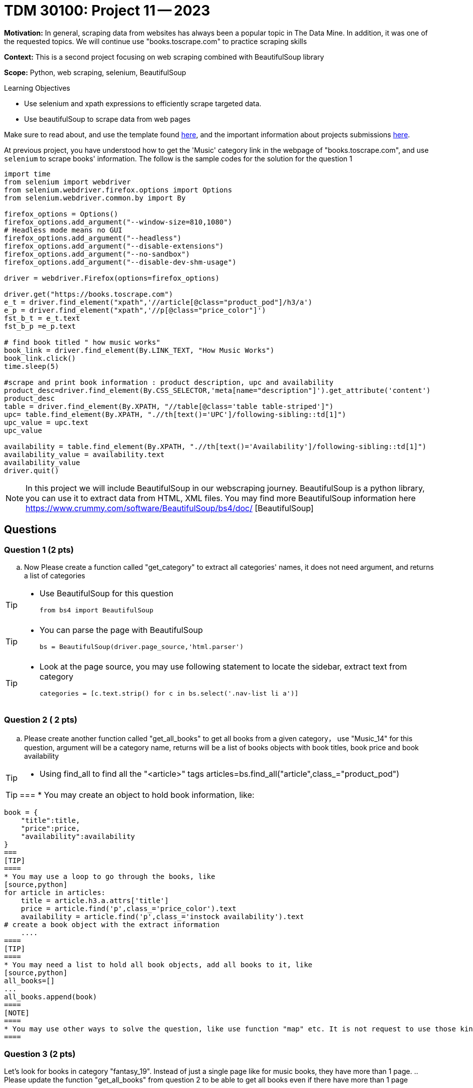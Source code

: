 = TDM 30100: Project 11 -- 2023

**Motivation:** In general, scraping data from websites has always been a popular topic in The Data Mine. In addition, it was one of the requested topics. We will continue use "books.toscrape.com" to practice scraping skills

**Context:** This is a second project focusing on web scraping combined with BeautifulSoup library

**Scope:** Python, web scraping, selenium, BeautifulSoup

.Learning Objectives
****
- Use selenium and xpath expressions to efficiently scrape targeted data.
- Use beautifulSoup to scrape data from web pages
****

Make sure to read about, and use the template found xref:templates.adoc[here], and the important information about projects submissions xref:submissions.adoc[here].


At previous project, you have understood how to get the 'Music' category link in the webpage of "books.toscrape.com", and use `selenium` to scrape books' information. The follow is the sample codes for the solution for the question 1

[source,python]
----
import time
from selenium import webdriver
from selenium.webdriver.firefox.options import Options
from selenium.webdriver.common.by import By
 
firefox_options = Options()
firefox_options.add_argument("--window-size=810,1080")
# Headless mode means no GUI
firefox_options.add_argument("--headless")
firefox_options.add_argument("--disable-extensions")
firefox_options.add_argument("--no-sandbox")
firefox_options.add_argument("--disable-dev-shm-usage")

driver = webdriver.Firefox(options=firefox_options)

driver.get("https://books.toscrape.com")
e_t = driver.find_element("xpath",'//article[@class="product_pod"]/h3/a')
e_p = driver.find_element("xpath",'//p[@class="price_color"]')
fst_b_t = e_t.text
fst_b_p =e_p.text

# find book titled " how music works"
book_link = driver.find_element(By.LINK_TEXT, "How Music Works")
book_link.click()
time.sleep(5)

#scrape and print book information : product description, upc and availability
product_desc=driver.find_element(By.CSS_SELECTOR,'meta[name="description"]').get_attribute('content')
product_desc
table = driver.find_element(By.XPATH, "//table[@class='table table-striped']")
upc= table.find_element(By.XPATH, ".//th[text()='UPC']/following-sibling::td[1]")
upc_value = upc.text
upc_value

availability = table.find_element(By.XPATH, ".//th[text()='Availability']/following-sibling::td[1]")
availability_value = availability.text
availability_value
driver.quit()
----
[NOTE]
In this project we will include BeautifulSoup in our webscraping journey. BeautifulSoup is a python library, you can use it to extract data from HTML, XML files. You may find more BeautifulSoup information here  https://www.crummy.com/software/BeautifulSoup/bs4/doc/ [BeautifulSoup]
 
== Questions

=== Question 1 (2 pts)
.. Now Please create a function called "get_category" to extract all categories' names, it does not need argument, and returns a list of categories

[TIP]
====
* Use BeautifulSoup for this question
[source,python]
from bs4 import BeautifulSoup
====
[TIP]
====
* You can parse the page with BeautifulSoup
[source,python]
bs = BeautifulSoup(driver.page_source,'html.parser')
====
[TIP]
====
* Look at the page source, you may use following statement to locate the sidebar, extract text from category
[source,python]
categories = [c.text.strip() for c in bs.select('.nav-list li a')]
====

=== Question 2 ( 2 pts)

.. Please create another function called "get_all_books" to get all books from a given category， use "Music_14" for this question, argument will be a category name, returns will be a list of books objects with book titles, book price and book availability

[TIP]
====
* Using find_all to find all the "<article>" tags
articles=bs.find_all("article",class_="product_pod")
====
[TIP]
===
* You may create an object to hold book information, like:
[source,python]
book = {
    "title":title,
    "price":price,
    "availability":availability
}
===
[TIP]
====
* You may use a loop to go through the books, like
[source,python] 
for article in articles:
    title = article.h3.a.attrs['title']
    price = article.find('p',class_='price_color').text
    availability = article.find('p',class_='instock availability').text
# create a book object with the extract information
    ....
====
[TIP]
====
* You may need a list to hold all book objects, add all books to it, like
[source,python]
all_books=[]
...
all_books.append(book)
====
[NOTE]
====
* You may use other ways to solve the question, like use function "map" etc. It is not request to use those kinds of advanced ways for this project
====

=== Question 3 (2 pts)

Let's look for books in category "fantasy_19". Instead of just a single page like for music books, they have more than 1 page.
.. Please update the function "get_all_books" from question 2 to be able to get all books even if there have more than 1 page

 
=== Question 4 (2 pts)

.. Please visualize the books' price of music category, have price ranges as below 20, above 30
[TIP]
====
* You may need to change the price to float, like
[source, python]
prices = [float(book['price'].replace('£','')) for book in books]

* books is the book list from the function "get_all_books", like 
[source, python]
books = get_all_books("Music_14")
====
[TIP]
====
* You may use sum to group prices, like
[source,python]
price_less_20 = sum(1 for price in prices if price<20)
price_20_30 = sum(1 for price in prices if 30<=price<50)
====
[TIP]
===
* You may use a bar chart, like
price_counts = [price_less_20, price_20_30,price_above_30]
labels = ["1","2","3"]
plt.bar(labels,price_counts,color=['purple','orange','green'])
# More plt settings and display statements
===
 

Project 11 Assignment Checklist
====
* Jupyter Lab notebook with your code, comments and output for the assignment
    ** `firstname-lastname-project11.ipynb` 
* Submit files through Gradescope
====

[WARNING]
====
_Please_ make sure to double check that your submission is complete, and contains all of your code and output before submitting. If you are on a spotty internet connection, it is recommended to download your submission after submitting it to make sure what you _think_ you submitted, was what you _actually_ submitted.

In addition, please review our xref:projects:current-projects:submissions.adoc[submission guidelines] before submitting your project.
====